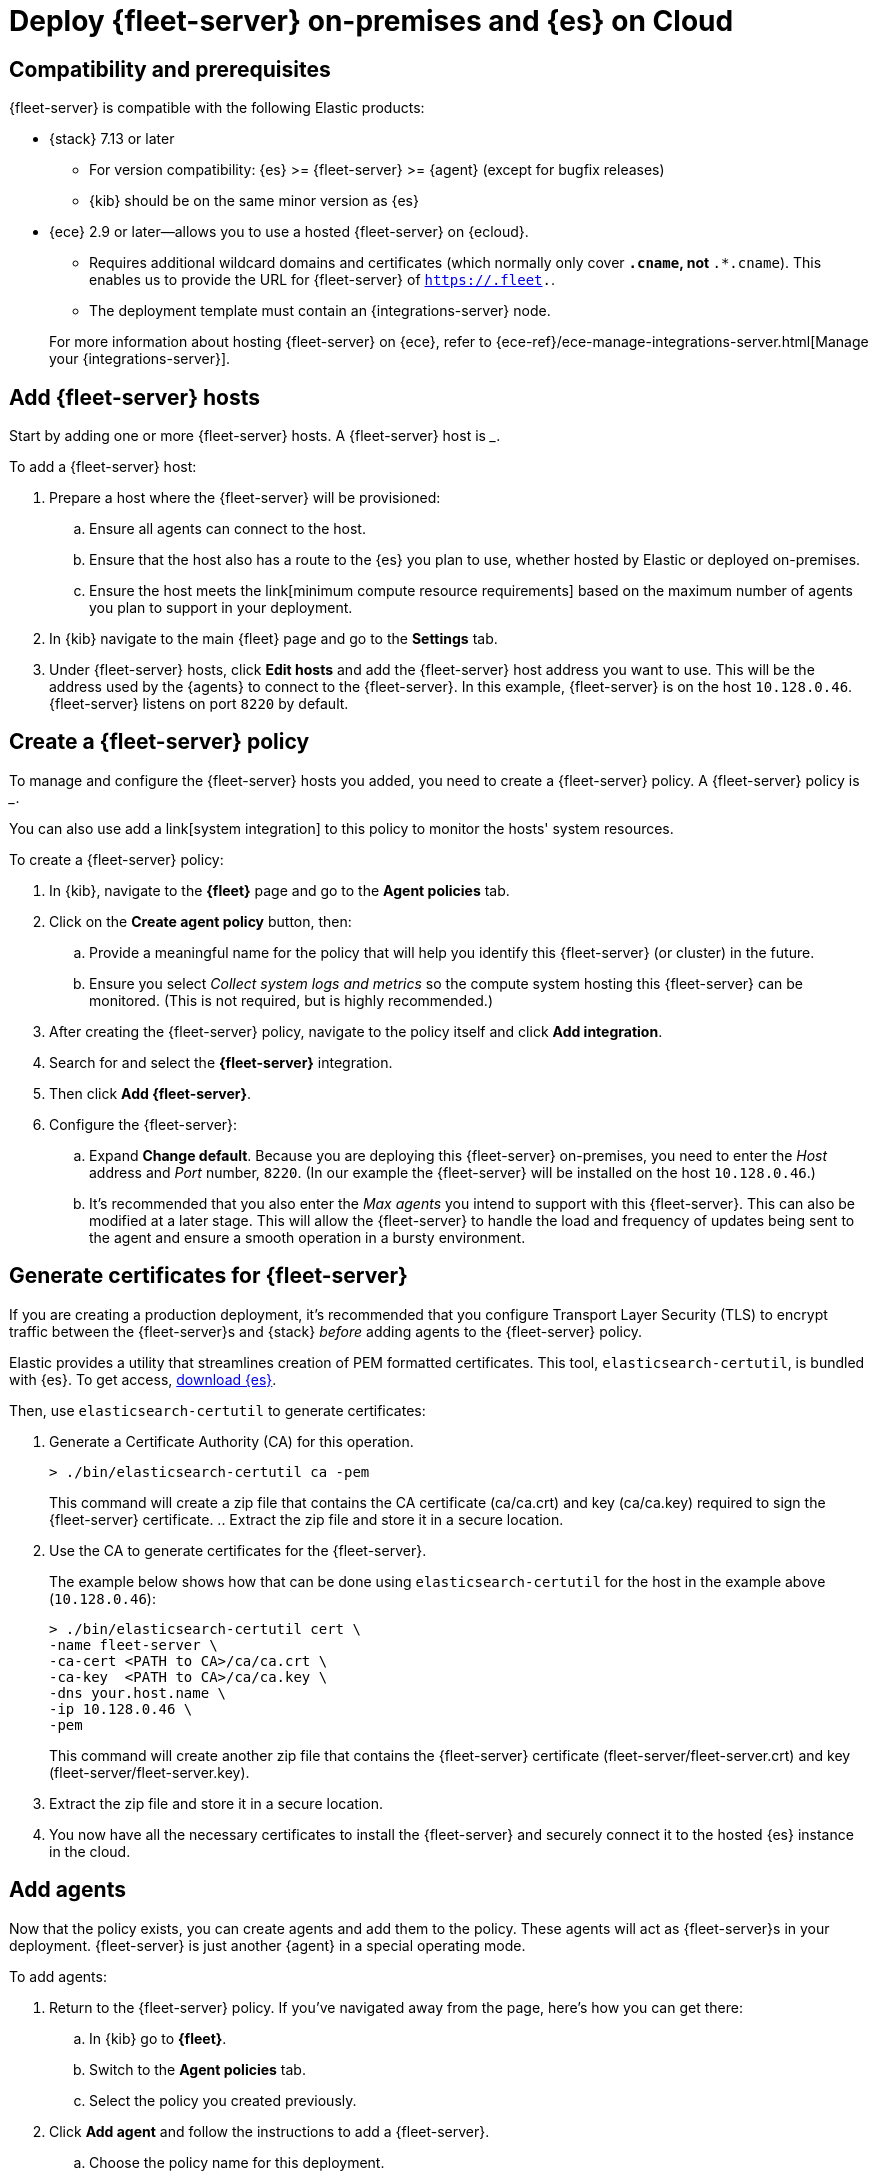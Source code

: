 [[add-fleet-server-mixed]]
= Deploy {fleet-server} on-premises and {es} on Cloud

// intro

[discrete]
[[add-fleet-server-mixed-compatibility]]
== Compatibility and prerequisites

{fleet-server} is compatible with the following Elastic products:

* {stack} 7.13 or later
** For version compatibility: {es} >= {fleet-server} >= {agent} (except for
bugfix releases)
** {kib} should be on the same minor version as {es}

* {ece} 2.9 or later--allows you to use a hosted {fleet-server} on {ecloud}.
+
--
** Requires additional wildcard domains and certificates (which normally only
cover `*.cname`, not `*.*.cname`). This enables us to provide the URL for
{fleet-server} of `https://.fleet.`.
** The deployment template must contain an {integrations-server} node.
--
+
For more information about hosting {fleet-server} on {ece}, refer to
{ece-ref}/ece-manage-integrations-server.html[Manage your {integrations-server}].

[discrete]
[[fleet-server-add-hosts]]
== Add {fleet-server} hosts

// What is it / why do you need it?
Start by adding one or more {fleet-server} hosts.
A {fleet-server} host is ___.

// How do you set it up?
To add a {fleet-server} host:

. Prepare a host where the {fleet-server} will be provisioned:
.. Ensure all agents can connect to the host.
.. Ensure that the host also has a route to the {es} you plan to use, whether hosted by Elastic or deployed on-premises.
.. Ensure the host meets the link[minimum compute resource requirements] based on the maximum number of agents you plan to support in your deployment.
. In {kib} navigate to the main {fleet} page and go to the **Settings** tab.
. Under {fleet-server} hosts, click **Edit hosts** and add the {fleet-server} host address you want to use.
This will be the address used by the {agents} to connect to the {fleet-server}.
In this example, {fleet-server} is on the host `10.128.0.46`.
{fleet-server} listens on port `8220` by default.

// image?

[discrete]
[[fleet-server-create-policy]]
== Create a {fleet-server} policy

// What is it / why do you need it?
To manage and configure the {fleet-server} hosts you added, you need to create a {fleet-server} policy.
// as a policy container.
A {fleet-server} policy is ___.

You can also use add a link[system integration] to this policy to monitor the hosts' system resources.

// How do you set it up?
To create a {fleet-server} policy:

. In {kib}, navigate to the **{fleet}** page and go to the **Agent policies** tab.
. Click on the **Create agent policy** button, then:
.. Provide a meaningful name for the policy that will help you identify this {fleet-server} (or cluster) in the future.
.. Ensure you select _Collect system logs and metrics_ so the compute system hosting this {fleet-server} can be monitored. (This is not required, but is highly recommended.)
. After creating the {fleet-server} policy, navigate to the policy itself and click **Add integration**.
. Search for and select the **{fleet-server}** integration.
. Then click **Add {fleet-server}**.
+
// image
. Configure the {fleet-server}:
.. Expand **Change default**. Because you are deploying this {fleet-server} on-premises,
you need to enter the _Host_ address and _Port_ number, `8220`.
(In our example the {fleet-server} will be installed on the host `10.128.0.46`.)
.. It's recommended that you also enter the _Max agents_ you intend to support with this {fleet-server}.
This can also be modified at a later stage.
This will allow the {fleet-server} to handle the load and frequency of updates being sent to the agent
and ensure a smooth operation in a bursty environment.

// +
// image?

// This is covered in "Add {fleet-server} agents" below?
// Do we want them to do this before setting up ceritifcates?
//
// . You should now see the integration added to the policy.
// To add agents to this policy, click **Add agent** and follow the prompts.
// These agents are your {fleet-server}s.
// You can add more agents to this policy at any time.
// +
// image?

[discrete]
[[fleet-server-generate-certificate]]
== Generate certificates for {fleet-server}

// What is it / why do you need it?
If you are creating a production deployment, it's recommended that you configure
Transport Layer Security (TLS) to encrypt traffic between the {fleet-server}s and {stack}
_before_ adding agents to the {fleet-server} policy.

// How do you set it up?
Elastic provides a utility that streamlines creation of PEM formatted certificates.
This tool, `elasticsearch-certutil`, is bundled with {es}.
To get access, https://www.elastic.co/downloads/elasticsearch[download {es}].

Then, use `elasticsearch-certutil` to generate certificates:

. Generate a Certificate Authority (CA) for this operation.
+
[source,sh]
----
> ./bin/elasticsearch-certutil ca -pem
----
+
This command will create a zip file that contains the CA certificate (ca/ca.crt) and
key (ca/ca.key) required to sign the {fleet-server} certificate.
.. Extract the zip file and store it in a secure location.
. Use the CA to generate certificates for the {fleet-server}.
+
The example below shows how that can be done using `elasticsearch-certutil` for the host in the example above (`10.128.0.46`):
+
[source,sh]
----
> ./bin/elasticsearch-certutil cert \
-name fleet-server \
-ca-cert <PATH to CA>/ca/ca.crt \
-ca-key  <PATH to CA>/ca/ca.key \ 
-dns your.host.name \
-ip 10.128.0.46 \
-pem
----
+
This command will create another zip file that contains the {fleet-server} certificate
(fleet-server/fleet-server.crt) and key (fleet-server/fleet-server.key).
. Extract the zip file and store it in a secure location.
. You now have all the necessary certificates to install the {fleet-server} and securely connect it to the hosted {es} instance in the cloud.

[discrete]
[[fleet-server-add-agents]]
== Add agents

// What is it / why do you need it?
Now that the policy exists, you can create agents and add them to the policy.
These agents will act as {fleet-server}s in your deployment.
{fleet-server} is just another {agent} in a special operating mode.

// How do you set it up?
To add agents:

. Return to the {fleet-server} policy. If you've navigated away from the page, here's how you can get there:
.. In {kib} go to **{fleet}**.
.. Switch to the **Agent policies** tab.
.. Select the policy you created previously.
. Click **Add agent** and follow the instructions to add a {fleet-server}.
.. Choose the policy name for this deployment.
.. Choose your deployment model. Quick start mode will be less secure.
Production mode is the fully secured mode where TLS certificates ensure a secure communication between {fleet-server} and {es}.
.. Add the {fleet-server} host that was identified earlier. Click **Add host**.
.. A **Service Token** is required so the {fleet-server} can write data to the connected {es} instance.
Click **Generate service token** and copy the generated token.
.. Follow the instructions in {kib} to download, extract, and install the agent.
The installation instructions will differ based on the deployment mode.
If deploying in production mode, you will need certificates authenticating
the {fleet-server} to the {es} to complete the installation.
.. Copy the installation instructions provided in {kib}, which include some of the known deployment parameters.
You will need to add the relevant certificates generated in the <<fleet-server-generate-certificate,previous section>>:
+
[source,sh]
----
> sudo ./elastic-agent install  \ --url=https://10.128.0.46:8220 \
  --fleet-server-es=https://<url of hosted Elasticsearch> \
  --fleet-server-service-token=<generated service token> \
  --fleet-server-policy=<created Fleet Server policy> \
  --certificate-authorities=<PATH to CA>/ca/ca.crt \
  --fleet-server-cert=<PATH to Fleet-Server>/fleet-server/fleet-server.crt \
  --fleet-server-cert-key=<PATH to Fleet-Server>/fleet-server/fleet-server.key
----

. Once the {fleet-server} is installed, it will be enrolled into {fleet}
and the newly created {fleet-server} policy will be applied to it.
You can see this on the {fleet-server} policy page:
+
// image
+
The {fleet-server} agent will also show up on the main {fleet} page as another agent
whose life-cycle can be managed (like other agents in the deployment):
+
// image

[discrete]
[[fleet-server-install-agents]]
== Install {agents}

// What is it / why do you need it?
{agents} in this deployment now need a TLS connection to the newly installed {fleet-server} instance for control plane
and additional secure connection to {es} to write user data.
You may follow the in-product installation steps with small modifications.

// How do you set it up?
To install {agents}:

. A valid certificate authority is required for connectivity to the
{fleet-server} that was installed in the previous sections.
.. Copy the `certs/ca.crt` from the previous section to a well known location on the host machine.
. Copy the installation instructions provided in {kib}, which include some of the known deployment parameters.
Add the `--certificate-authorities` option with the relevant certificates generated in a
<<fleet-server-generate-certificate,previous section>>.
(This example uses the same host, `10.128.0.46`, and port, `8220`, as the previous examples.)
+
[source,sh]
----
> sudo ./elastic-agent install \ 
--url=https://10.128.0.46:8220 \ 
--enrollment-token=<enrollment token> \ 
--certificate-authorities=<PATH to CA>/ca/ca.crt
----

. You should now see the {agent} enrolled in {fleet}.